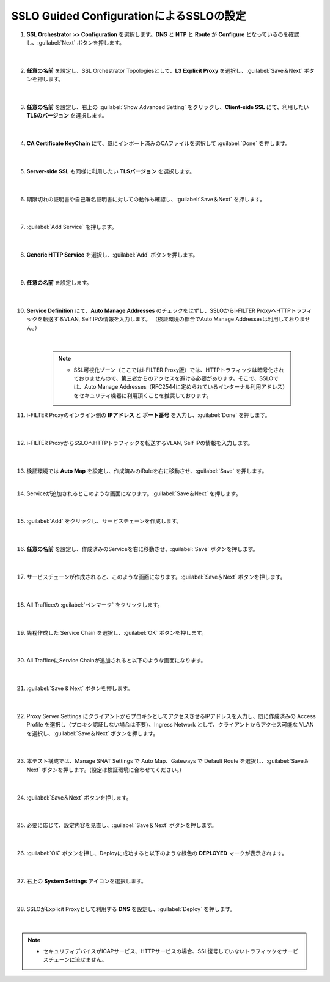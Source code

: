 SSLO Guided ConfigurationによるSSLOの設定
================================================

#. **SSL Orchestrator >> Configuration** を選択します。**DNS** と **NTP** と **Route** が **Configure** となっているのを確認し、:guilabel:`Next` ボタンを押します。

    .. image:: images/mod10-1.png
    |  
#. **任意の名前** を設定し、SSL Orchestrator Topologiesとして、**L3 Explicit Proxy** を選択し、:guilabel:`Save＆Next` ボタンを押します。

    .. image:: images/mod10-2.png
    |  
#. **任意の名前** を設定し、右上の :guilabel:`Show Advanced Setting` をクリックし、**Client-side SSL** にて、利用したい **TLSのバージョン** を選択します。

    .. image:: images/mod10-3.png
    |  
#. **CA Certificate KeyChain** にて、既にインポート済みのCAファイルを選択して :guilabel:`Done` を押します。

    .. image:: images/mod10-4.png
    |  
#. **Server-side SSL** も同様に利用したい **TLSバージョン** を選択します。

    .. image:: images/mod10-5.png
    |  
#. 期限切れの証明書や自己署名証明書に対しての動作も確認し、:guilabel:`Save＆Next` を押します。

    .. image:: images/mod10-6.png
    |  
#. :guilabel:`Add Service` を押します。

    .. image:: images/mod10-7.png
    |  
#. **Generic HTTP Service** を選択し、:guilabel:`Add` ボタンを押します。

    .. image:: images/mod10-8.png
    |  
#. **任意の名前** を設定します。

    .. image:: images/mod10-9.png
    |  
#. **Service Definition** にて、**Auto Manage Addresses** のチェックをはずし、SSLOからi-FILTER ProxyへHTTPトラフィックを転送するVLAN, Self IPの情報を入力します。 （検証環境の都合でAuto Manage Addressesは利用しておりません。）

    .. image:: images/mod10-10.png
    |  
    .. note::
        - SSL可視化ゾーン（ここではi-FILTER Proxy版）では、HTTPトラフィックは暗号化されておりませんので、第三者からのアクセスを避ける必要があります。そこで、SSLOでは、Auto Manage Addresses（RFC2544に定められているインターナル利用アドレス）をセキュリティ機器に利用頂くことを推奨しております。
#. i-FILTER Proxyのインライン側の **IPアドレス** と **ポート番号** を入力し、:guilabel:`Done` を押します。

    .. image:: images/mod10-11.png
    |  
#. i-FILTER ProxyからSSLOへHTTPトラフィックを転送するVLAN, Self IPの情報を入力します。

    .. image:: images/mod10-12.png
    |  
#.  検証環境では **Auto Map** を設定し、作成済みのiRuleを右に移動させ、:guilabel:`Save` を押します。　

    .. image:: images/mod10-13.png
    |  
#. Serviceが追加されるとこのような画面になります。:guilabel:`Save＆Next` を押します。　

    .. image:: images/mod10-14.png
    |  
#. :guilabel:`Add` をクリックし、サービスチェーンを作成します。

    .. image:: images/mod10-15.png
    |  
#. **任意の名前** を設定し、作成済みのServiceを右に移動させ、:guilabel:`Save` ボタンを押します。

    .. image:: images/mod10-16.png
    |  
#. サービスチェーンが作成されると、このような画面になります。:guilabel:`Save＆Next` ボタンを押します。

    .. image:: images/mod10-17.png
    |  
#. All Trafficeの :guilabel:`ペンマーク` をクリックします。

    .. image:: images/mod10-18.png
    |  
#. 先程作成した Service Chain を選択し、:guilabel:`OK` ボタンを押します。

    .. image:: images/mod10-19.png
    |  
#. All TrafficeにService Chainが追加されると以下のような画面になります。

    .. image:: images/mod10-20.png
    |  
#. :guilabel:`Save & Next` ボタンを押します。

    .. image:: images/mod10-21.png
    |  
#. Proxy Server Settings にクライアントからプロキシとしてアクセスさせるIPアドレスを入力し、既に作成済みの Access Profile を選択し（プロキシ認証しない場合は不要）、Ingress Network として、クライアントからアクセス可能な VLAN を選択し、:guilabel:`Save＆Next` ボタンを押します。

    .. image:: images/mod10-22.png
    |  
#. 本テスト構成では、Manage SNAT Settings で Auto Map、Gateways で Default Route を選択し、:guilabel:`Save＆Next` ボタンを押します。(設定は検証環境に合わせてください。)

    .. image:: images/mod10-23.png
    |  
#. :guilabel:`Save＆Next` ボタンを押します。

    .. image:: images/mod10-24.png
    |  
#. 必要に応じて、設定内容を見直し、:guilabel:`Save＆Next` ボタンを押します。

    .. image:: images/mod10-25.png
    |  
#. :guilabel:`OK` ボタンを押し、Deployに成功すると以下のような緑色の **DEPLOYED** マークが表示されます。

    .. image:: images/mod10-26.png
    |  
#. 右上の **System Settings** アイコンを選択します。

    .. image:: images/mod10-27.png
    |  
#. SSLOがExplicit Proxyとして利用する **DNS** を設定し、:guilabel:`Deploy` を押します。

    .. image:: images/mod10-28.png
    |  

.. note::
    - セキュリティデバイスがICAPサービス、HTTPサービスの場合、SSL復号していないトラフィックをサービスチェーンに流せません。
